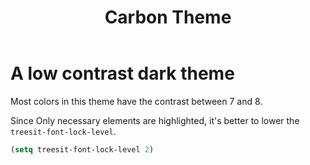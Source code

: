 #+title: Carbon Theme

* A low contrast dark theme

Most colors in this theme have the contrast between 7 and 8.

Since Only necessary elements are highlighted, it's better to lower the ~treesit-font-lock-level~.

#+begin_src emacs-lisp
  (setq treesit-font-lock-level 2)
#+end_src
